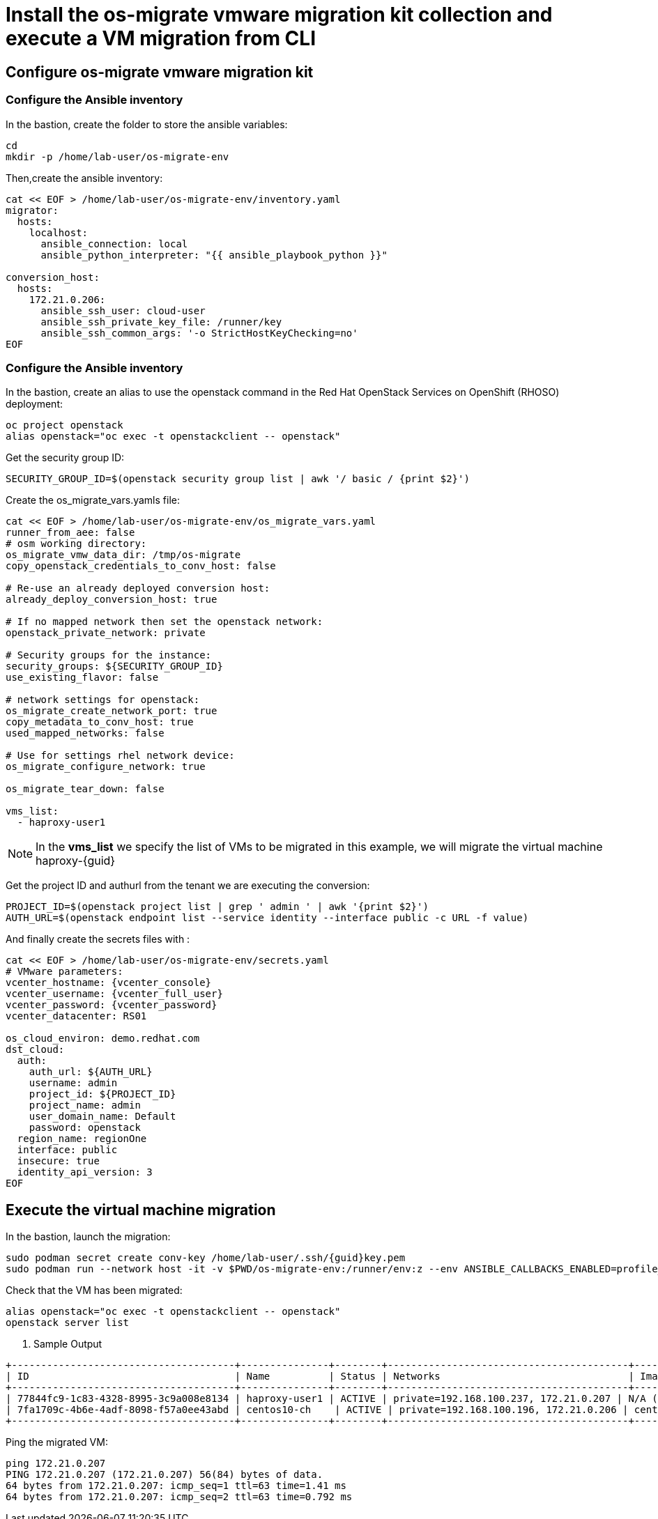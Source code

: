 = Install the os-migrate vmware migration kit collection and execute a VM migration from CLI

== Configure os-migrate vmware migration kit

=== Configure the Ansible inventory

In the bastion, create the folder to store the ansible variables:

[source,bash,role=execute]
----
cd
mkdir -p /home/lab-user/os-migrate-env
----

Then,create the ansible inventory:

[source,bash,role=execute]
----
cat << EOF > /home/lab-user/os-migrate-env/inventory.yaml
migrator:
  hosts:
    localhost:
      ansible_connection: local
      ansible_python_interpreter: "{{ ansible_playbook_python }}"

conversion_host:
  hosts:
    172.21.0.206:
      ansible_ssh_user: cloud-user
      ansible_ssh_private_key_file: /runner/key
      ansible_ssh_common_args: '-o StrictHostKeyChecking=no'
EOF
----

=== Configure the Ansible inventory

In the bastion, create an alias to use the openstack command in the Red Hat OpenStack Services on OpenShift (RHOSO) deployment:

[source,bash,role=execute]
----
oc project openstack
alias openstack="oc exec -t openstackclient -- openstack"
----

Get the security group ID:

[source,bash,role=execute]
----
SECURITY_GROUP_ID=$(openstack security group list | awk '/ basic / {print $2}')
----

Create the os_migrate_vars.yamls file:

[source,bash,role=execute,,subs=attributes]
----
cat << EOF > /home/lab-user/os-migrate-env/os_migrate_vars.yaml
runner_from_aee: false
# osm working directory:
os_migrate_vmw_data_dir: /tmp/os-migrate
copy_openstack_credentials_to_conv_host: false

# Re-use an already deployed conversion host:
already_deploy_conversion_host: true

# If no mapped network then set the openstack network:
openstack_private_network: private

# Security groups for the instance:
security_groups: ${SECURITY_GROUP_ID}
use_existing_flavor: false

# network settings for openstack:
os_migrate_create_network_port: true
copy_metadata_to_conv_host: true
used_mapped_networks: false

# Use for settings rhel network device:
os_migrate_configure_network: true

os_migrate_tear_down: false

vms_list:
  - haproxy-user1
----

[NOTE]

In the *vms_list* we specify the list of VMs to be migrated in this example, we will migrate the virtual machine haproxy-{guid}

Get the project ID and authurl from the tenant we are executing the conversion:

[source,bash,role=execute]
----
PROJECT_ID=$(openstack project list | grep ' admin ' | awk '{print $2}')
AUTH_URL=$(openstack endpoint list --service identity --interface public -c URL -f value)
----

And finally create the secrets files with :

[source,bash,role=execute,subs=attributes]
----
cat << EOF > /home/lab-user/os-migrate-env/secrets.yaml
# VMware parameters:
vcenter_hostname: {vcenter_console}
vcenter_username: {vcenter_full_user}
vcenter_password: {vcenter_password}
vcenter_datacenter: RS01

os_cloud_environ: demo.redhat.com
dst_cloud:
  auth:
    auth_url: ${AUTH_URL}
    username: admin
    project_id: ${PROJECT_ID}
    project_name: admin
    user_domain_name: Default
    password: openstack
  region_name: regionOne
  interface: public
  insecure: true
  identity_api_version: 3
EOF
----

== Execute the virtual machine migration

In the bastion, launch the migration:

[source,bash,role=execute,subs=attributes]
----
sudo podman secret create conv-key /home/lab-user/.ssh/{guid}key.pem
sudo podman run --network host -it -v $PWD/os-migrate-env:/runner/env:z --env ANSIBLE_CALLBACKS_ENABLED=profile_tasks --secret conv-key,target=/runner/key,mode=0600,type=mount --user root quay.io/os-migrate/vmware-migration-kit ansible-playbook -i /runner/env/inventory.yaml os_migrate.vmware_migration_kit.migration -e @/runner/env/os_migrate_vars_demo_redhat_com.yaml -e @/runner/env/secrets_demo_redhat_com.yaml
----

Check that the VM has been migrated:

[source,bash,role=execute,subs=attributes]
----
alias openstack="oc exec -t openstackclient -- openstack"
openstack server list
----

. Sample Output

[source,bash]
----
+--------------------------------------+---------------+--------+-----------------------------------------+--------------------------+--------------------------+
| ID                                   | Name          | Status | Networks                                | Image                    | Flavor                   |
+--------------------------------------+---------------+--------+-----------------------------------------+--------------------------+--------------------------+
| 77844fc9-1c83-4328-8995-3c9a008e8134 | haproxy-user1 | ACTIVE | private=192.168.100.237, 172.21.0.207 | N/A (booted from volume) | osm-vmware-haproxy-tztc2 |
| 7fa1709c-4b6e-4adf-8098-f57a0ee43abd | centos10-ch    | ACTIVE | private=192.168.100.196, 172.21.0.206 | centos9-image            | migrate                  |
+--------------------------------------+---------------+--------+-----------------------------------------+--------------------------+--------------------------+
----

Ping the migrated VM:

[source,bash]
----
ping 172.21.0.207
PING 172.21.0.207 (172.21.0.207) 56(84) bytes of data.
64 bytes from 172.21.0.207: icmp_seq=1 ttl=63 time=1.41 ms
64 bytes from 172.21.0.207: icmp_seq=2 ttl=63 time=0.792 ms
----
